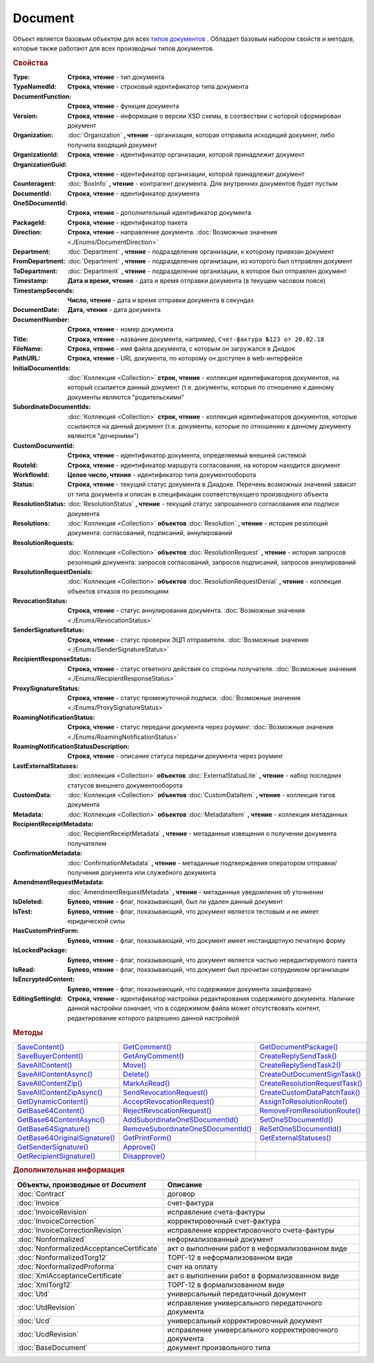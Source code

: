 Document
========

Объект является базовым объектом для всех |Document-Inheritable|_ .
Обладает базовым набором свойств и методов, которые также работают для всех производных типов документов.


.. rubric:: Свойства

:Type:
  **Строка, чтение** - тип документа

  .. deprecated:: 5.21.0
    Используйте тройку **TypeNamedId**, **DocumentFunction**, **Version**

:TypeNamedId:
  **Строка, чтение** - строковый идентификатор типа документа

  .. versionadded:: 5.21.0

:DocumentFunction:
  **Строка, чтение** - функция документа

  .. versionadded:: 5.21.0

:Version:
  **Строка, чтение** - информация о версии XSD схемы, в соотвествии с которой сформирован документ

  .. versionadded:: 5.21.0

:Organization:
  :doc:`Organization` **, чтение** - организация, которая отправила исходящий документ, либо получила входящий документ

:OrganizationId:
  **Строка, чтение** - идентификатор организации, которой принадлежит документ

  .. deprecated:: 5.31.0
    Используйте поле **OrganizationGuid**

:OrganizationGuid:
  **Строка, чтение** - идентификатор организации, которой принадлежит документ

  .. versionadded:: 5.31.0

:Counteragent:
  :doc:`BoxInfo` **, чтение** - контрагент документа. Для внутренних документов будет пустым

:DocumentId:
  **Строка, чтение** - идентификатор документа

:OneSDocumentId:
  **Строка, чтение** - дополнительный идентификатор документа

:PackageId:
  **Строка, чтение** - идентификатор пакета

:Direction:
  **Строка, чтение** - направление документа. :doc:`Возможные значения <./Enums/DocumentDirection>`

:Department:
  :doc:`Department` **, чтение** - подразделение организации, к которому привязан документ

:FromDepartment:
  :doc:`Department` **, чтение** - подразделение организации, из которого был отправлен документ

  .. versionadded:: 3.0.8

:ToDepartment:
  :doc:`Department` **, чтение** - подразделение организации, в которое был отправлен документ

  .. versionadded:: 3.0.8

:Timestamp:
  **Дата и время, чтение** - дата и время отправки документа (в текущем часовом поясе)

:TimestampSeconds:
  **Число, чтение** - дата и время отправки документа в секундах

  .. deprecated:: 5.30.2

:DocumentDate:
  **Дата, чтение** - дата документа

:DocumentNumber:
  **Строка, чтение** - номер документа

:Title:
  **Строка, чтение** - название документа, например, ``Счет-фактура №123 от 20.02.18``

:FileName:
  **Строка, чтение** - имя файла документа, с которым он загружался в Диадок

:PathURL:
  **Строка, чтение** - URL документа, по которому он доступен в web-интерфейсе

:InitialDocumentIds:
  :doc:`Коллекция  <Collection>` **строк, чтение** - коллекция идентификаторов документов, на который ссылается данный документ (т.е. документы, которые по отношению к данному документы являются "родительскими"

:SubordinateDocumentIds:
  :doc:`Коллекция <Collection>` **строк, чтение** - коллекция идентификаторов документов, которые ссылаются на данный документ (т.е. документы, которые по отношению к данному документу являются "дочерними")

:CustomDocumentId:
  **Строка, чтение** - идентификатор документа, определяемый внешней системой

:RouteId:
  **Строка, чтение** - идентификатор маршрута согласования, на котором находится документ

:WorkflowId:
  **Целое число, чтение** - идентификатор типа документооборота

:Status:
  **Строка, чтение** - текущий статус документа в Диадоке. Перечень возможных значений зависит от типа документа и описан в спецификации соответствующего производного объекта

:ResolutionStatus:
  :doc:`ResolutionStatus` **, чтение** - текущий статус запрошенного согласования или подписи документа

:Resolutions:
  :doc:`Коллекция <Collection>` **объектов** :doc:`Resolution` **, чтение** - история резолюций документа: согласований, подписаний, аннулирований

:ResolutionRequests:
  :doc:`Коллекция <Collection>` **объектов** :doc:`ResolutionRequest` **, чтение** - история запросов резолюций документа: запросов согласований, запросов подписаний, запросов аннулирований

:ResolutionRequestDenials:
  :doc:`Коллекция <Collection>` **объектов** :doc:`ResolutionRequestDenial` **, чтение** - коллекция объектов отказов по резолюциям

:RevocationStatus:
  **Строка, чтение** - статус аннулирования документа. :doc:`Возможные значения <./Enums/RevocationStatus>`

:SenderSignatureStatus:
  **Строка, чтение** - статус проверки ЭЦП отправителя. :doc:`Возможные значения <./Enums/SenderSignatureStatus>`

:RecipientResponseStatus:
  **Строка, чтение** - статус ответного действия со стороны получателя. :doc:`Возможные значения <./Enums/RecipientResponseStatus>`

:ProxySignatureStatus:
  **Строка, чтение** -  статус промежуточной подписи. :doc:`Возможные значения <./Enums/ProxySignatureStatus>`

  .. versionadded:: 5.31.0

:RoamingNotificationStatus:
  **Строка, чтение** - статус передачи документа через роуминг. :doc:`Возможные значения <./Enums/RoamingNotificationStatus>`

  .. versionadded:: 5.3.1

:RoamingNotificationStatusDescription:
  **Строка, чтение** - описание статуса передачи документа через роуминг

  .. versionadded:: 5.3.1

:LastExternalStatuses:
  :doc:`коллекция <Collection>` **объектов** :doc:`ExternalStatusLite` **, чтение** - набор последних статусов внешнего документооборота

  .. versionadded:: 5.32.0

:CustomData:
  :doc:`Коллекция <Collection>` **объектов** :doc:`CustomDataItem` **, чтение** - коллекция тэгов документа

:Metadata:
  :doc:`Коллекция <Collection>` **объектов** :doc:`MetadataItem` **, чтение** - коллекция метаданных

:RecipientReceiptMetadata:
  :doc:`RecipientReceiptMetadata` **, чтение** - метаданные извещения о получении документа получателем

:ConfirmationMetadata:
  :doc:`ConfirmationMetadata` **, чтение** - метаданные подтверждения оператором отправки/получения документа или служебного документа

:AmendmentRequestMetadata:
  :doc:`AmendmentRequestMetadata` **, чтение** - метаданные уведомления об уточнении

:IsDeleted:
  **Булево, чтение** - флаг, показывающий, был ли удален данный документ

:IsTest:
  **Булево, чтение** - флаг, показывающий, что документ является тестовым и не имеет юридической силы

:HasCustomPrintForm:
  **Булево, чтение** - флаг, показывающий, что документ имеет нестандартную печатную форму

  .. versionadded:: 3.0.10

:IsLockedPackage:
  **Булево, чтение** - флаг, показывающий, что документ является частью нередактируемого пакета

  .. versionadded:: 5.3.0

:IsRead:
  **Булево, чтение** - флаг, показывающий, что документ был прочитан сотрудником организации

:IsEncryptedContent:
  **Булево, чтение** - флаг, показывающий, что содержимое документа зашифровано

  .. versionadded:: 5.3.0

:EditingSettingId:
  **Строка, чтение** - идентификатор настройки редактирования содержимого документа.
  Наличие данной настройки означает, что в содержимом файла может отсутствовать контент, редактирование которого разрешено данной настройкой

  .. versionadded:: 5.29.13


.. rubric:: Методы

+----------------------------------------+---------------------------------------------+-----------------------------------------+
| |Document-SaveContent|_                | |Document-GetComment|_                      | |Document-GetDocumentPackage|_          |
+----------------------------------------+---------------------------------------------+-----------------------------------------+
| |Document-SaveBuyerContent|_           | |Document-GetAnyComment|_                   | |Document-CreateReplySendTask|_         |
+----------------------------------------+---------------------------------------------+-----------------------------------------+
| |Document-SaveAllContent|_             | |Document-Move|_                            | |Document-CreateReplySendTask2|_        |
+----------------------------------------+---------------------------------------------+-----------------------------------------+
| |Document-SaveAllContentAsync|_        | |Document-Delete|_                          | |Document-CreateOutDocumentSignTask|_   |
+----------------------------------------+---------------------------------------------+-----------------------------------------+
| |Document-SaveAllContentZip|_          | |Document-MarkAsRead|_                      | |Document-CreateResolutionRequestTask|_ |
+----------------------------------------+---------------------------------------------+-----------------------------------------+
| |Document-SaveAllContentZipAsync|_     | |Document-SendRevocationRequest|_           | |Document-CreateCustomDataPatchTask|_   |
+----------------------------------------+---------------------------------------------+-----------------------------------------+
| |Document-GetDynamicContent|_          | |Document-AcceptRevocationRequest|_         | |Document-AssignToResolutionRoute|_     |
+----------------------------------------+---------------------------------------------+-----------------------------------------+
| |Document-GetBase64Content|_           | |Document-RejectRevocationRequest|_         | |Document-RemoveFromResolutionRoute|_   |
+----------------------------------------+---------------------------------------------+-----------------------------------------+
| |Document-GetBase64ContentAsync|_      | |Document-AddSubordinateOneSDocumentId|_    | |Document-SetOneSDocumentId|_           |
+----------------------------------------+---------------------------------------------+-----------------------------------------+
| |Document-GetBase64Signature|_         | |Document-RemoveSubordinateOneSDocumentId|_ | |Document-ReSetOneSDocumentId|_         |
+----------------------------------------+---------------------------------------------+-----------------------------------------+
| |Document-GetBase64OriginalSignature|_ | |Document-GetPrintForm|_                    | |Document-GetExternalStatuses|_         |
+----------------------------------------+---------------------------------------------+-----------------------------------------+
| |Document-GetSenderSignature|_         | |Document-Approve|_                         |                                         |
+----------------------------------------+---------------------------------------------+-----------------------------------------+
| |Document-GetRecipientSignature|_      | |Document-Disapprove|_                      |                                         |
+----------------------------------------+---------------------------------------------+-----------------------------------------+


.. |Document-SaveContent| replace:: SaveContent()
.. |Document-SaveBuyerContent| replace:: SaveBuyerContent()
.. |Document-SaveAllContent| replace:: SaveAllContent()
.. |Document-SaveAllContentAsync| replace:: SaveAllContentAsync()
.. |Document-SaveAllContentZip| replace:: SaveAllContentZip()
.. |Document-SaveAllContentZipAsync| replace:: SaveAllContentZipAsync()
.. |Document-GetDynamicContent| replace:: GetDynamicContent()
.. |Document-GetBase64Content| replace:: GetBase64Content()
.. |Document-GetBase64ContentAsync| replace:: GetBase64ContentAsync()
.. |Document-GetBase64Signature| replace:: GetBase64Signature()
.. |Document-GetBase64OriginalSignature| replace:: GetBase64OriginalSignature()
.. |Document-GetSenderSignature| replace:: GetSenderSignature()
.. |Document-GetRecipientSignature| replace:: GetRecipientSignature()
.. |Document-GetComment| replace:: GetComment()
.. |Document-GetAnyComment| replace:: GetAnyComment()
.. |Document-Move| replace:: Move()
.. |Document-Delete| replace:: Delete()
.. |Document-Approve| replace:: Approve()
.. |Document-Disapprove| replace:: Disapprove()
.. |Document-SetOneSDocumentId| replace:: SetOneSDocumentId()
.. |Document-ReSetOneSDocumentId| replace:: ReSetOneSDocumentId()
.. |Document-AddSubordinateOneSDocumentId| replace:: AddSubordinateOneSDocumentId()
.. |Document-RemoveSubordinateOneSDocumentId| replace:: RemoveSubordinateOneSDocumentId()
.. |Document-CreateResolutionRequestTask| replace:: CreateResolutionRequestTask()
.. |Document-GetPrintForm| replace:: GetPrintForm()
.. |Document-GetDocumentPackage| replace:: GetDocumentPackage()
.. |Document-CreateReplySendTask| replace:: CreateReplySendTask()
.. |Document-CreateReplySendTask2| replace:: CreateReplySendTask2()
.. |Document-CreateOutDocumentSignTask| replace:: CreateOutDocumentSignTask()
.. |Document-MarkAsRead| replace:: MarkAsRead()
.. |Document-CreateCustomDataPatchTask| replace:: CreateCustomDataPatchTask()
.. |Document-AssignToResolutionRoute| replace:: AssignToResolutionRoute()
.. |Document-RemoveFromResolutionRoute| replace:: RemoveFromResolutionRoute()
.. |Document-SendRevocationRequest| replace:: SendRevocationRequest()
.. |Document-AcceptRevocationRequest| replace:: AcceptRevocationRequest()
.. |Document-RejectRevocationRequest| replace:: RejectRevocationRequest()
.. |Document-GetExternalStatuses| replace:: GetExternalStatuses()

.. _Document-SaveContent:
.. method:: Document.SaveContent(FilePath)

  :FilePath: ``Строка`` Путь до файла, в который будет записан контент

  Сохраняет титул отправителя на диск в указанный файл. Если файла не существует, то он будет создан, иначе перезаписан



.. _Document-SaveBuyerContent:
.. method:: Document.SaveBuyerContent(FilePath)

  :FilePath: ``Строка`` Путь до файла, в который будет записан контент

  Сохраняет титул получателя документа в указанный файл. Если файла не существует, то он будет создан, иначе перезаписан. Если титул отсутсвует, то ничего не произойдёт



.. _Document-SaveAllContent:
.. method:: Document.SaveAllContent(DirectoryPath, WithProtocol=false)

  :DirectoryPath: ``Строка`` Путь до директории, в которой будут сохранены файлы
  :WithProtocol:  ``Булево`` Признак необходимости сохранения протокола передачи документа

  Сохраняет все файлы, относящиеся к документу (в т.ч. электронные подписи), в указанную директорию



.. _Document-SaveAllContentAsync:
.. method:: Document.SaveAllContentAsync(DirectoryPath, WithProtocol=false)

  :DirectoryPath: ``Строка`` Путь до директории, в которой будут сохранены файлы
  :WithProtocol:  ``Булево`` Признак необходимости сохранения протокола передачи документа

  Асинхронно сохраняет все файлы, относящиеся к документу (в т.ч. электронные подписи), в указанную директорию



.. _Document-SaveAllContentZip:
.. method:: Document.SaveAllContentZip(FilePath)

  :FilePath: ``Строка`` Путь до файла, в который будет сохранён архив

  Формирует архив, содержащий все файлы, относящиеся к документу (в т.ч. электронные подписи), и сохраняет его в указанный файл. Если файла не существует, то он будет создан, иначе перезаписан



.. _Document-SaveAllContentZipAsync:
.. method:: Document.SaveAllContentZipAsync(FilePath)

  :FilePath: ``Строка`` Путь до файла, в который будет сохранён архив

  Асинхронно формирует архив, содержащий все файлы, относящиеся к документу (в т.ч. электронные подписи), и сохраняет его в указанный файл. Если файла не существует, то он будет создан, иначе перезаписан



.. _Document-GetDynamicContent:
.. method:: Document.GetDynamicContent(DocflowSide)

  :DocflowSide: ``Строка`` Сторона документооборота, чей титул будет представлен. :doc:`Возможные значения <./Enums/DocflowSide>`

  Возвращает :doc:`представление контента титула документа <DynamicContent>` со стороны *DocflowSide*.
  Если запрашиваемого титула у документа нет, то результатом будет ``Undefined`` / ``Неопределено``.
  Если для данного документа не существует схемы, в которой можно представить контент документа, то так же результатом будет ``Undefined`` / ``Неопределено``



.. _Document-GetBase64Content:
.. method:: Document.GetBase64Content(DocflowSide)

  :DocflowSide: ``Строка`` Сторона документооборота, чей титул будет представлен. :doc:`Возможные значения <./Enums/DocflowSide>`

  Возвращает контент титула документа со стороны *DocflowSide* в виде Base64 строки



.. _Document-GetBase64ContentAsync:
.. method:: Document.GetBase64ContentAsync(DocflowSide)

  :DocflowSide: ``Строка`` Сторона документооборота, чей титул будет представлен. :doc:`Возможные значения <./Enums/DocflowSide>`

  Возвращает контент титула документа со стороны *DocflowSide* в виде Base64 строки



.. _Document-GetBase64Signature:
.. method:: Document.GetBase64Signature(DocflowSide)

  :DocflowSide: ``Строка`` Сторона документооборота, подпись титула которой будет представлена. :doc:`Возможные значения <./Enums/DocflowSide>`

  Возвращает подпись с меткой времени к титулу документа со стороны *DocflowSide* в виде Base64 строки



.. _Document-GetBase64OriginalSignature:
.. method:: Document.GetBase64OriginalSignature(DocflowSide)

  :DocflowSide: ``Строка`` Сторона документооборота, подпись титула которой будет представлена. :doc:`Возможные значения <./Enums/DocflowSide>`

  Возвращает оригинальную подпись (обычно без метки времени) титула документа со стороны *DocflowSide* в виде Base64 строки



.. _Document-GetSenderSignature:
.. method:: Document.GetSenderSignature()

  Возвращает :doc:`представление подписи <Signature>` титула отправителя



.. _Document-GetRecipientSignature:
.. method:: Document.GetRecipientSignature()

  Возвращает :doc:`представление подписи <Signature>` титула получателя



.. _Document-GetComment:
.. method:: Document.GetComment()

  Возвращает строку с комментарием к документу, заданным при отправке

  .. deprecated:: 5.20.3
    Используйте :meth:`GetAnyComment` с типом ``AttachmentComment``



.. _Document-GetAnyComment:
.. method:: Document.GetAnyComment(CommentType)

  :CommentType: ``строка`` Тип комментария. :doc:`Возможные значения <./Enums/CommentType>`

  Возвращает строку с комментарием определённого типа, связанным с документом

  .. versionadded:: 5.20.3



.. _Document-Move:
.. method:: Document.Move(DepartmentId)

  :DepartmentId: ``Строка`` Идентификатор подразделения

  Перемещает документ в указанное подразделение



.. _Document-Delete:
.. method:: Document.Delete()

  Помечает документ как удаленный



.. _Document-Approve:
.. method:: Document.Approve([Comment])

  :Comment: ``Строка`` Комментарий, который будет указан при согласовании

  Согласует документ



.. _Document-Disapprove:
.. method:: Document.Disapprove([Comment])

  :Comment: ``Строка`` Комментарий, который будет указан при отказе согласования

  Отказывает в согласовании документа



.. _Document-SetOneSDocumentId:
.. method:: Document.SetOneSDocumentId(ID)

  :ID: ``Строка`` Любая строка, идентифицирующая документ в учётной системе

  Присваивает документу дополнительный идентификатор из учётной системы

  .. deprecated:: 5.29.9
    Используйте :meth:`Organization.CreateDataTask`


.. _Document-ReSetOneSDocumentId:
.. method:: Document.ReSetOneSDocumentId()

  Сбрасывает дополнительный идентификатор учётной системы у документа в Диадоке

  .. deprecated:: 5.29.9
    Используйте :meth:`Organization.CreateDataTask`


.. _Document-AddSubordinateOneSDocumentId:
.. method:: Document.AddSubordinateOneSDocumentId(ID)

  :ID: ``Строка`` Любая строка, идентифицирующая документ в учётной системе

  Добавляет документу дополнительный идентификатор из учётной системы как подчинённый. Обычно используется чтобы обозначить связь документов друг с другом

  .. deprecated:: 5.29.9
    Используйте :meth:`Organization.CreateDataTask`


.. _Document-RemoveSubordinateOneSDocumentId:
.. method:: Document.RemoveSubordinateOneSDocumentId(ID)

  :ID: ``Строка`` Любая строка, идентифицирующая документ в учётной системе

  Удаляет дополнительный подчинённый идентификатор

  .. deprecated:: 5.29.9
    Используйте :meth:`Organization.CreateDataTask`


.. _Document-CreateResolutionRequestTask:
.. method:: Document.CreateResolutionRequestTask()

  Создает :doc:`задание для отправки запроса согласования <ResolutionRequestTask>`



.. _Document-GetPrintForm:
.. method:: Document.GetPrintForm(FilePath, Timeout=30)

  :FilePath: ``Строка`` Путь до файла, в который будет сохранена печатная форма
  :Timeout:  ``Беззнаковое целое число`` Таймаут за который необходимо получить печатную форму в секундах

  Получает печатную форму документа в формате ``.pdf`` и сохраняет её в указанный файл. Если расширение файла отличается от ``.pdf``, то такой файл будет создан

  .. versionadded:: 3.0.10



.. _Document-GetDocumentPackage:
.. method:: Document.GetDocumentPackage()

  Возвращает :doc:`пакет документов <DocumentPackage>`, в котором находится документ

  .. versionadded:: 5.3.0

  .. note:: понятие пакета в терминах компоненты и в терминах `HTTP-API <http://api-docs.diadoc.ru/ru/latest/index.html>`_ или Веб-интерфейса разные.
    В данном случае в пакете будут содержаться только те документы, у которых LetterId/MessageId (первая половина DocumentId) совпадает со значением в исходном документе.
    Не стоит ожидать, что если документы связаны в пакет в веб интерфейсе, то все они вернутся в этом методе.



.. _Document-CreateReplySendTask:
.. method:: Document.CreateReplySendTask(ReplyType="AcceptDocument")

  :ReplyType: ``Строка`` Тип ответа. :doc:`Возможные значения <./Enums/ReplyType>`

  Создает :doc:`задание на выполнение ответного действия с документом <ReplySendTask>`

  .. deprecated:: 5.27.0
    Используйте :meth:`Document.CreateReplySendTask2`



.. _Document-CreateReplySendTask2:
.. method:: Document.CreateReplySendTask2(ReplyType="AcceptDocument")

  :ReplyType: ``строка`` Тип ответа. :doc:`Возможные значения <./Enums/ReplyType>`

  Создает :doc:`задание на выполнение ответного действия с документом <ReplySendTask2>`

    .. versionadded:: 5.27.0



.. _Document-CreateOutDocumentSignTask:
.. method:: Document.CreateOutDocumentSignTask()

  Создает :doc:`задание на подписание и отправку исходящего документа с отложенной отправкой <OutDocumentSignTask>`

  .. versionadded:: 5.6.0



.. _Document-MarkAsRead:
.. method:: Document.MarkAsRead()

  Помечает, что документ как прочитанный



.. _Document-CreateCustomDataPatchTask:
.. method:: Document.CreateCustomDataPatchTask()

  Создает :doc:`задание на редактирование коллекции CustomData <CustomDataPatchTask>`



.. _Document-AssignToResolutionRoute:
.. method:: Document.AssignToResolutionRoute(RouteId[, Comment])

  :RouteId: ``строка`` Идентификатор маршрута
  :Comment: ``строка`` Комментарий, который будет добавлен при постановке документа на маршрут

  Ставит документ на маршрут согласования. Получить доступные маршруты согласования можно методом :meth:`Organization.GetResolutionRoutes`



.. _Document-RemoveFromResolutionRoute:
.. method:: Document.RemoveFromResolutionRoute(RouteId[, Comment])

  :RouteId: ``строка`` Идентификатор маршрута
  :Comment: ``строка`` Комментарий, который будет добавлен при снятии документа с маршрута

  Снимает документ с маршрута согласования


.. _Document-SendRevocationRequest:
.. method:: Document.SendRevocationRequest([Comment])

  :Comment: ``строка`` комментарий к запросу аннулирования

  Запрашивает аннулирование документа

  .. versionadded:: 3.0.3

  .. deprecated:: 5.27.0
    Используйте :meth:`Document.CreateReplySendTask2`



.. _Document-AcceptRevocationRequest:
.. method:: Document.AcceptRevocationRequest()

  Принимает запрос аннулирования

  .. versionadded:: 3.0.3

  .. deprecated:: 5.27.0
    Используйте :meth:`Document.CreateReplySendTask2`



.. _Document-RejectRevocationRequest:
.. method:: Document.RejectRevocationRequest()

  Отказывает в аннулировании

  .. versionadded:: 3.0.3

  .. deprecated:: 5.27.0
    Используйте :meth:`Document.CreateReplySendTask2`


.. _Document-GetExternalStatuses:
.. method:: Document.GetExternalStatuses()

  Возвращает :doc:`коллекцию <Collection>` :doc:`внешних статусов <ExternalStatus>` документа

  .. versionadded:: 5.32.0


.. rubric:: Дополнительная информация


.. |Document-Inheritable| replace:: типов документов
.. _Document-Inheritable:

========================================= ======================================================
Объекты, производные от *Document*        Описание
========================================= ======================================================
:doc:`Contract`                           договор
:doc:`Invoice`                            счет-фактура
:doc:`InvoiceRevision`                    исправление счета-фактуры
:doc:`InvoiceCorrection`                  корректировочный счет-фактура
:doc:`InvoiceCorrectionRevision`          исправление корректировочного счета-фактуры
:doc:`Nonformalized`                      неформализованный документ
:doc:`NonformalizedAcceptanceCertificate` акт о выполнении работ в неформализованном виде
:doc:`NonformalizedTorg12`                ТОРГ-12 в неформализованном виде
:doc:`NonformalizedProforma`              счет на оплату
:doc:`XmlAcceptanceCertificate`           акт о выполнении работ в формализованном виде
:doc:`XmlTorg12`                          ТОРГ-12 в формализованном виде
:doc:`Utd`                                универсальный передаточный документ
:doc:`UtdRevision`                        исправление универсального передаточного документа
:doc:`Ucd`                                универсальный корректировочный документ
:doc:`UcdRevision`                        исправление универсального корректировочного документа
:doc:`BaseDocument`                       документ произвольного типа
========================================= ======================================================
